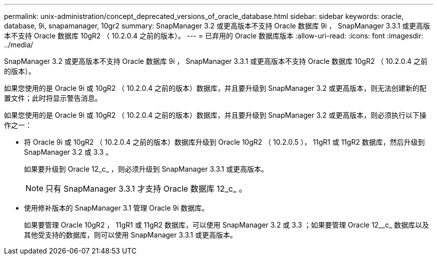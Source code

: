 ---
permalink: unix-administration/concept_deprecated_versions_of_oracle_database.html 
sidebar: sidebar 
keywords: oracle, database, 9i, snapamanager, 10gr2 
summary: SnapManager 3.2 或更高版本不支持 Oracle 数据库 9i ， SnapManager 3.3.1 或更高版本不支持 Oracle 数据库 10gR2 （ 10.2.0.4 之前的版本）。 
---
= 已弃用的 Oracle 数据库版本
:allow-uri-read: 
:icons: font
:imagesdir: ../media/


[role="lead"]
SnapManager 3.2 或更高版本不支持 Oracle 数据库 9i ， SnapManager 3.3.1 或更高版本不支持 Oracle 数据库 10gR2 （ 10.2.0.4 之前的版本）。

如果您使用的是 Oracle 9i 或 10gR2 （ 10.2.0.4 之前的版本）数据库，并且要升级到 SnapManager 3.2 或更高版本，则无法创建新的配置文件；此时将显示警告消息。

如果您使用的是 Oracle 9i 或 10gR2 （ 10.2.0.4 之前的版本）数据库，并且要升级到 SnapManager 3.2 或更高版本，则必须执行以下操作之一：

* 将 Oracle 9i 或 10gR2 （ 10.2.0.4 之前的版本）数据库升级到 Oracle 10gR2 （ 10.2.0.5 ）， 11gR1 或 11gR2 数据库，然后升级到 SnapManager 3.2 或 3.3 。
+
如果要升级到 Oracle 12_c_ ，则必须升级到 SnapManager 3.3.1 或更高版本。

+

NOTE: 只有 SnapManager 3.3.1 才支持 Oracle 数据库 12_c_ 。

* 使用修补版本的 SnapManager 3.1 管理 Oracle 9i 数据库。
+
如果要管理 Oracle 10gR2 ， 11gR1 或 11gR2 数据库，可以使用 SnapManager 3.2 或 3.3 ；如果要管理 Oracle 12__c_ 数据库以及其他受支持的数据库，则可以使用 SnapManager 3.3.1 或更高版本。


